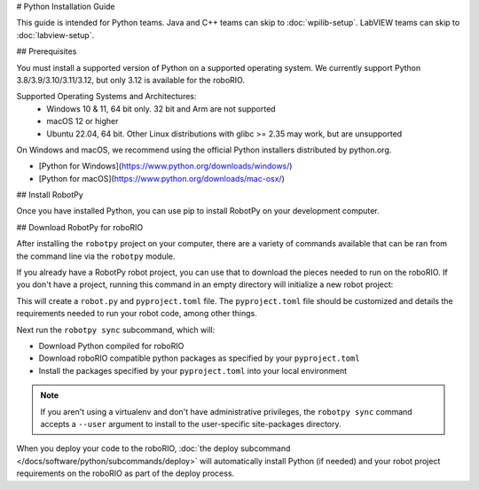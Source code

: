 # Python Installation Guide

This guide is intended for Python teams. Java and C++ teams can skip to :doc:`wpilib-setup`. LabVIEW teams can skip to :doc:`labview-setup`.

## Prerequisites

You must install a supported version of Python on a supported operating system. We currently support Python 3.8/3.9/3.10/3.11/3.12, but only 3.12 is available for the roboRIO.

Supported Operating Systems and Architectures:
 * Windows 10 & 11, 64 bit only. 32 bit and Arm are not supported
 * macOS 12 or higher
 * Ubuntu 22.04, 64 bit. Other Linux distributions with glibc >= 2.35 may work, but are unsupported

On Windows and macOS, we recommend using the official Python installers distributed by python.org.

* [Python for Windows](https://www.python.org/downloads/windows/)
* [Python for macOS](https://www.python.org/downloads/mac-osx/)

## Install RobotPy

Once you have installed Python, you can use pip to install RobotPy on your development computer.

.. tab-set::

   .. tab-item:: Windows
      :sync: windows

      .. note:: If you previously installed a pre-2024 or 2024 beta version of RobotPy, you should first uninstall RobotPy via ``py -m pip uninstall robotpy`` before upgrading.

      .. warning:: On Windows, the [Visual Studio 2019 redistributable](https://support.microsoft.com/en-us/help/2977003/the-latest-supported-visual-c-downloads) package is required to be installed.

      Run the following command from cmd or Powershell to install the core RobotPy packages:

      ```sh
      py -3 -m pip install robotpy
      ```

      To upgrade, you can run this:

      ```sh
      py -3 -m pip install --upgrade robotpy
      ```

      If you don't have administrative rights on your computer, either use [virtualenv/virtualenvwrapper-win](https://docs.python-guide.org/en/latest/dev/virtualenvs/), or or you can install to the user site-packages directory:

      ```sh
      py -3 -m pip install --user robotpy
      ```

   .. tab-item:: macOS
      :sync: macos

      .. note:: If you previously installed a pre-2024 or 2024 beta version of RobotPy, you should first uninstall RobotPy via ``python3 -m pip uninstall robotpy`` before upgrading.

      On a macOS system that has pip installed, just run the following command from the Terminal application (may require admin rights):

      ```sh
      python3 -m pip install robotpy
      ```

      To upgrade, you can run this:

      ```sh
      python3 -m pip install --upgrade robotpy
      ```

      If you don't have administrative rights on your computer, either use `virtualenv/virtualenvwrapper <http://docs.python-guide.org/en/latest/dev/virtualenvs/>`_, or you can install to the user site-packages directory:

      ```sh
      python3 -m pip install --user robotpy
      ```

   .. tab-item:: Linux
      :sync: linux

      .. note:: If you previously installed a pre-2024 or 2024 beta version of RobotPy, you should first uninstall RobotPy via ``python3 -m pip uninstall robotpy`` before upgrading.

      RobotPy distributes manylinux binary wheels on PyPI. However, installing these requires a distro that has glibc 2.35 or newer, and an installer that implements :pep:`600`, such as pip 20.3 or newer. You can check your version of pip with the following command:

      ```sh
      python3 -m pip --version
      ```

      If you need to upgrade your version of pip, it is highly recommended to use a [virtual environment](https://packaging.python.org/guides/installing-using-pip-and-virtual-environments/).

      If you have a compatible version of pip, you can simply run:

      ```sh
      python3 -m pip install robotpy
      ```

      To upgrade, you can run this:

      ```sh
      python3 -m pip install --upgrade robotpy
      ```

      If you manage to install the packages and get the following error or something similar, your system is most likely not compatible with RobotPy::

         OSError: /usr/lib/x86_64-linux-gnu/libstdc++.so.6: version `GLIBCXX_3.4.22' not found (required by /usr/local/lib/python3.7/dist-packages/wpiutil/lib/libwpiutil.so)

   .. tab-item:: Linux ARM Coprocessor
      :sync: linux-arm

      We publish prebuilt wheels on artifactory, which can be downloaded by giving the ``--extra-index-url`` option to pip:

      ```sh
      python3 -m pip install --extra-index-url=https://wpilib.jfrog.io/artifactory/api/pypi/wpilib-python-release-2024/simple robotpy
      ```

      **source install**

      Alternatively, if you have a C++20 compiler installed, you may be able to use pip to install RobotPy from source.

      .. warning:: It may take a very long time to install!

      .. warning:: Mixing our pre-built wheels with source installs may cause runtime errors. This is due to internal ABI incompatibility between compiler versions.

         Our ARM wheels are built for Debian 11 with GCC 10.

      If you need to build with a specific compiler version, you can specify them using the :envvar:`CC` and :envvar:`CXX` environment variables:

      ```sh
      export CC=gcc-12 CXX=g++-12
      ```

## Download RobotPy for roboRIO

After installing the ``robotpy`` project on your computer, there are a variety of commands available that can be ran from the command line via the ``robotpy`` module.

.. seealso:: :doc:`Documentation for robotpy subcommands </docs/software/python/subcommands/index>`

If you already have a RobotPy robot project, you can use that to download the pieces needed to run on the roboRIO. If you don't have a project, running this command in an empty directory will initialize a new robot project:

.. tab-set::

   .. tab-item:: Windows
      :sync: windows

      ```sh
      py -3 -m robotpy init
      ```

   .. tab-item:: macOS
      :sync: macos

      ```sh
      python3 -m robotpy init
      ```

   .. tab-item:: Linux
      :sync: linux

      ```sh
      python3 -m robotpy init
      ```

This will create a ``robot.py`` and ``pyproject.toml`` file. The ``pyproject.toml`` file should be customized and details the requirements needed to run your robot code, among other things.

.. seealso:: The default ``pyproject.toml`` created for you only contains the version of RobotPy installed on your computer. If you want to enable vendor packages or install other python packages from PyPI, see our :doc:`pyproject.toml documentation </docs/software/python/pyproject_toml>`

Next run the ``robotpy sync`` subcommand, which will:

* Download Python compiled for roboRIO
* Download roboRIO compatible python packages as specified by your ``pyproject.toml``
* Install the packages specified by your ``pyproject.toml`` into your local environment

.. note:: If you aren't using a virtualenv and don't have administrative privileges, the ``robotpy sync`` command accepts a ``--user`` argument to install to the user-specific site-packages directory.

.. tab-set::

   .. tab-item:: Windows
      :sync: windows

      ```sh
      py -3 -m robotpy sync
      ```

   .. tab-item:: macOS
      :sync: macos

      ```sh
      python3 -m robotpy sync
      ```

   .. tab-item:: Linux
      :sync: linux

      ```sh
      python3 -m robotpy sync
      ```

When you deploy your code to the roboRIO, :doc:`the deploy subcommand </docs/software/python/subcommands/deploy>` will automatically install Python (if needed) and your robot project requirements on the roboRIO as part of the deploy process.
